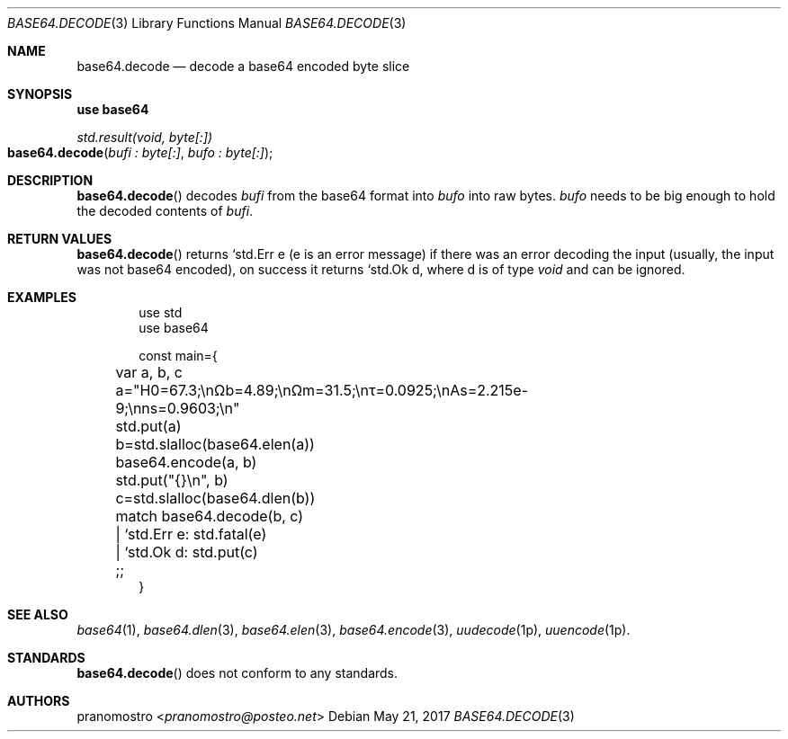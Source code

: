 .Dd May 21, 2017
.Dt BASE64.DECODE 3
.Os

.Sh NAME
.Nm base64.decode
.Nd decode a base64 encoded byte slice

.Sh SYNOPSIS
.Sy use base64
.Pp
.Ft std.result(void, byte[:])
.Fo base64.decode
.Fa "bufi : byte[:]" "bufo : byte[:]"
.Fc

.Sh DESCRIPTION
.Fn base64.decode
decodes
.Fa bufi
from the base64 format into
.Fa bufo
into raw bytes.
.Fa bufo
needs to be big enough to hold the decoded contents of
.Fa bufi .

.Sh RETURN VALUES
.Fn base64.decode
returns `std.Err e (e is an error message) if there was an
error decoding the input (usually, the input was not base64 encoded),
on success it returns `std.Ok d, where d is of type
.Ft void
and can be ignored.

.Sh EXAMPLES
.Bd -literal -offset indent
use std
use base64

const main={
	var a, b, c

	a="H0=67.3;\enΩb=4.89;\enΩm=31.5;\enτ=0.0925;\enAs=2.215e-9;\enns=0.9603;\en"
	std.put(a)

	b=std.slalloc(base64.elen(a))
	base64.encode(a, b)
	std.put("{}\en", b)

	c=std.slalloc(base64.dlen(b))
	match base64.decode(b, c)
	| `std.Err e: std.fatal(e)
	| `std.Ok d: std.put(c)
	;;
}
.Ed

.Sh SEE ALSO
.Xr base64 1 ,
.Xr base64.dlen 3 ,
.Xr base64.elen 3 ,
.Xr base64.encode 3 ,
.Xr uudecode 1p ,
.Xr uuencode 1p .

.Sh STANDARDS
.Fn base64.decode
does not conform to any standards.

.Sh AUTHORS
.An pranomostro Aq Mt pranomostro@posteo.net
